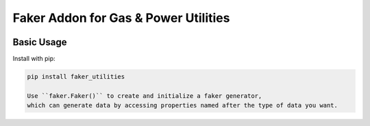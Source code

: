 =====================================
Faker Addon for Gas & Power Utilities
=====================================

|PyPI Package| |PyPI Python Versions| |Last Commit|

Basic Usage
-----------

Install with pip:

.. code:: bash

    pip install faker_utilities

    Use ``faker.Faker()`` to create and initialize a faker generator, 
    which can generate data by accessing properties named after the type of data you want.
    
  
   
.. |Last Commit| image:: https://img.shields.io/github/last-commit/xantygc/faker_utilities
   :target: https://pypi.org/project/faker-wifi-essid/
   :alt: PyPI Package Python Versions
   
.. |PyPI Python Versions| image:: https://img.shields.io/pypi/pyversions/faker-utilities.svg?logo=python&style=flat
   :target: https://pypi.org/project/faker-wifi-essid/
   :alt: PyPI Package Python Versions

.. |PyPI Package| image:: https://img.shields.io/pypi/v/faker-utilities.svg?style=flat
   :target: https://pypi.org/project/faker-utilities/
   :alt: PyPI Package Latest Release
